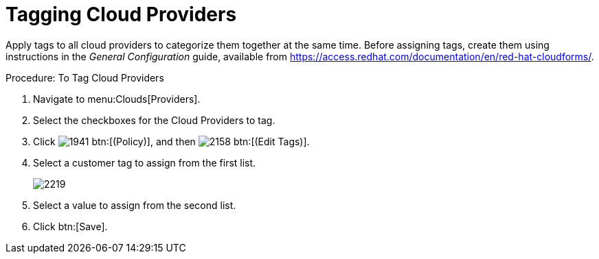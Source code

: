 = Tagging Cloud Providers

Apply tags to all cloud providers to categorize them together at the same time.
Before assigning tags, create them using instructions in the _General Configuration_ guide, available from https://access.redhat.com/documentation/en/red-hat-cloudforms/.

.Procedure: To Tag Cloud Providers
. Navigate to menu:Clouds[Providers]. 
. Select the checkboxes for the Cloud Providers to tag. 
. Click  image:images/1941.png[] btn:[(Policy)], and then  image:images/2158.png[] btn:[(Edit Tags)]. 
. [label]#Select a customer tag to assign# from the first list. 
+

image::images/2219.png[]

. Select a value to assign from the second list. 
. Click btn:[Save].

